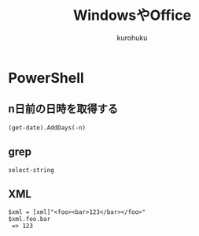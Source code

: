 #+last updated : 2011/10/30 01:06
#+TITLE: WindowsやOffice
#+AUTHOR: kurohuku
#+LANGUAGE: ja
#+OPTIONS: toc:t

* PowerShell
** n日前の日時を取得する
: (get-date).AddDays(-n)
** grep
: select-string
** XML
#+begin_example
$xml = [xml]"<foo><bar>123</bar></foo>"
$xml.foo.bar
 => 123
#+end_example

